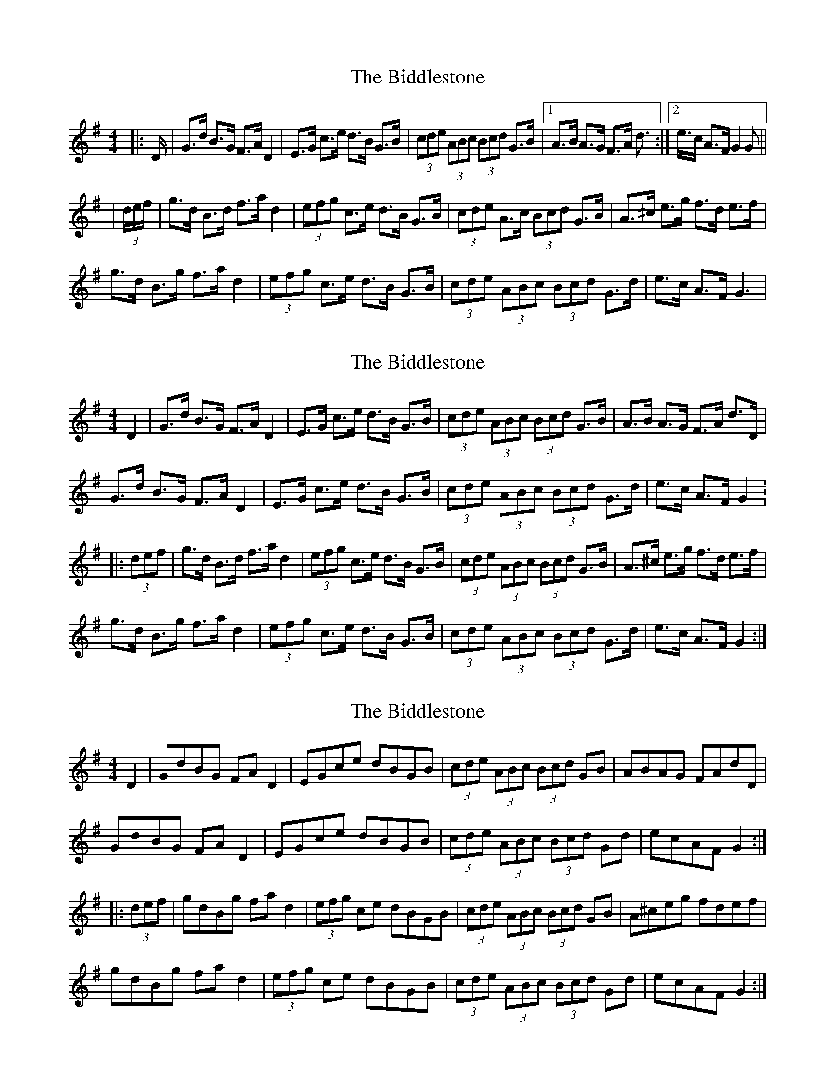X: 1
T: Biddlestone, The
Z: nicholas
S: https://thesession.org/tunes/6339#setting6339
R: hornpipe
M: 4/4
L: 1/8
K: Gmaj
|:D/|G>d B>G F>A D2|E>G c>e d>B G>B|(3cde (3ABc (3Bcd G>B|1 A>B A>G F>A d>:|2 e>c A>F G2 G||
|(3d/e/f/ |g>d B>d f>a d2|(3efg c>e d>B G>B|(3cde A>c (3Bcd G>B|A>^c e>g f>d e>f|
g>d B>g f>a d2|(3efg c>e d>B G>B|(3cde (3ABc (3Bcd G>d|e>c A>F G3|
X: 2
T: Biddlestone, The
Z: Dr. Dow
S: https://thesession.org/tunes/6339#setting18093
R: hornpipe
M: 4/4
L: 1/8
K: Gmaj
D2|G>d B>G F>A D2|E>G c>e d>B G>B|(3cde (3ABc (3Bcd G>B|A>B A>G F>A d>D|G>d B>G F>A D2|E>G c>e d>B G>B|(3cde (3ABc (3Bcd G>d|e>c A>F G2:|:(3def|g>d B>d f>a d2|(3efg c>e d>B G>B|(3cde (3ABc (3Bcd G>B|A>^c e>g f>d e>f|g>d B>g f>a d2|(3efg c>e d>B G>B|(3cde (3ABc (3Bcd G>d|e>c A>F G2:|
X: 3
T: Biddlestone, The
Z: Dr. Dow
S: https://thesession.org/tunes/6339#setting18094
R: hornpipe
M: 4/4
L: 1/8
K: Gmaj
D2|GdBG FAD2|EGce dBGB|(3cde (3ABc (3Bcd GB|ABAG FAdD|GdBG FAD2|EGce dBGB|(3cde (3ABc (3Bcd Gd|ecAF G2:||:(3def|gdBg fad2|(3efg ce dBGB|(3cde (3ABc (3Bcd GB|A^ceg fdef|gdBg fad2|(3efg ce dBGB|(3cde (3ABc (3Bcd Gd|ecAF G2:|
